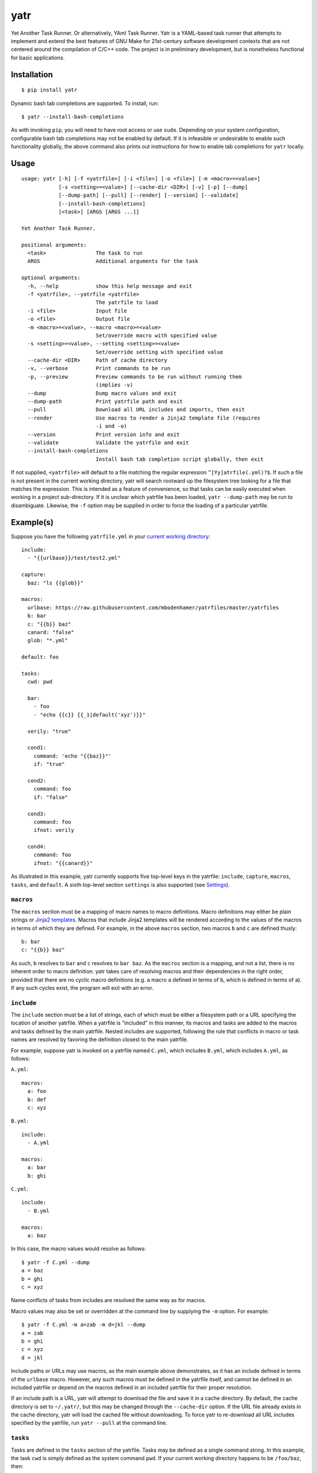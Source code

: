 yatr
====

.. image:: https://travis-ci.org/mbodenhamer/yatr.svg?branch=master
    :target: https://travis-ci.org/mbodenhamer/yatr
    
.. image:: https://img.shields.io/coveralls/mbodenhamer/yatr.svg
    :target: https://coveralls.io/r/mbodenhamer/yatr

.. image:: https://readthedocs.org/projects/yatr/badge/?version=latest
    :target: http://yatr.readthedocs.org/en/latest/?badge=latest

Yet Another Task Runner.  Or alternatively, YAml Task Runner.  Yatr is a YAML-based task runner that attempts to implement and extend the best features of GNU Make for 21st-century software development contexts that are not centered around the compilation of C/C++ code.  The project is in preliminary development, but is nonetheless functional for basic applications.

Installation
------------
::

    $ pip install yatr


Dynamic bash tab completions are supported.  To install, run::

    $ yatr --install-bash-completions


As with invoking ``pip``, you will need to have root access or use ``sudo``.  Depending on your system configuration, configurable bash tab completions may not be enabled by default.  If it is infeasible or undesirable to enable such functionality globally, the above command also prints out instructions for how to enable tab completions for ``yatr`` locally.

Usage
-----
::

    usage: yatr [-h] [-f <yatrfile>] [-i <file>] [-o <file>] [-m <macro>=<value>]
		[-s <setting>=<value>] [--cache-dir <DIR>] [-v] [-p] [--dump]
		[--dump-path] [--pull] [--render] [--version] [--validate]
		[--install-bash-completions]
		[<task>] [ARGS [ARGS ...]]

    Yet Another Task Runner.

    positional arguments:
      <task>                The task to run
      ARGS                  Additional arguments for the task

    optional arguments:
      -h, --help            show this help message and exit
      -f <yatrfile>, --yatrfile <yatrfile>
			    The yatrfile to load
      -i <file>             Input file
      -o <file>             Output file
      -m <macro>=<value>, --macro <macro>=<value>
			    Set/override macro with specified value
      -s <setting>=<value>, --setting <setting>=<value>
			    Set/override setting with specified value
      --cache-dir <DIR>     Path of cache directory
      -v, --verbose         Print commands to be run
      -p, --preview         Preview commands to be run without running them
			    (implies -v)
      --dump                Dump macro values and exit
      --dump-path           Print yatrfile path and exit
      --pull                Download all URL includes and imports, then exit
      --render              Use macros to render a Jinja2 template file (requires
			    -i and -o)
      --version             Print version info and exit
      --validate            Validate the yatrfile and exit
      --install-bash-completions
			    Install bash tab completion script globally, then exit


If not supplied, ``<yatrfile>`` will default to a file matching the regular expression ``^[Yy]atrfile(.yml)?$``.  If such a file is not present in the current working directory, yatr will search rootward up the filesystem tree looking for a file that matches the expression.  This is intended as a feature of convenience, so that tasks can be easily executed when working in a project sub-directory.  If it is unclear which yatrfile has been loaded, ``yatr --dump-path`` may be run to disambiguate.  Likewise, the ``-f`` option may be supplied in order to force the loading of a particular yatrfile.

Example(s)
----------

Suppose you have the following ``yatrfile.yml`` in your `current working directory`_::

    include:
      - "{{urlbase}}/test/test2.yml"

    capture:
      baz: "ls {{glob}}"
    
    macros:
      urlbase: https://raw.githubusercontent.com/mbodenhamer/yatrfiles/master/yatrfiles
      b: bar
      c: "{{b}} baz"
      canard: "false"
      glob: "*.yml"
    
    default: foo

    tasks:
      cwd: pwd

      bar:
	- foo
	- "echo {{c}} {{_1|default('xyz')}}"

      verily: "true"

      cond1:
	command: 'echo "{{baz}}"'
	if: "true"

      cond2:
	command: foo
	if: "false"

      cond3:
	command: foo
	ifnot: verily

      cond4:
	command: foo
	ifnot: "{{canard}}"


As illustrated in this example, yatr currently supports five top-level keys in the yatrfile: ``include``, ``capture``, ``macros``, ``tasks``, and ``default``.  A sixth top-level section ``settings`` is also supported (see Settings_).

``macros``
~~~~~~~~~~

The ``macros`` section must be a mapping of macro names to macro definitions.  Macro definitions may either be plain strings or `Jinja2 templates`_.  Macros that include Jinja2 templates will be rendered according to the values of the macros in terms of which they are defined.  For example, in the above ``macros`` section, two macros ``b`` and ``c`` are defined thusly::

    b: bar
    c: "{{b}} baz"


As such, ``b`` resolves to ``bar`` and ``c`` resolves to ``bar baz``.  As the ``macros`` section is a mapping, and not a list, there is no inherent order to macro definition.  yatr takes care of resolving macros and their dependencies in the right order, provided that there are no cyclic macro definitions (e.g. a macro ``a`` defined in terms of ``b``, which is defined in terms of ``a``).  If any such cycles exist, the program will exit with an error.

``include``
~~~~~~~~~~~

The ``include`` section must be a list of strings, each of which must be either a filesystem path or a URL specifying the location of another yatrfile.  When a yatrfile is "included" in this manner, its macros and tasks are added to the macros and tasks defined by the main yatrfile.  Nested includes are supported, following the rule that conflicts in macro or task names are resolved by favoring the definition closest to the main yatrfile.  

For example, suppose yatr is invoked on a yatrfile named ``C.yml``, which includes ``B.yml``, which includes ``A.yml``, as follows:

``A.yml``::

    macros:
      a: foo
      b: def
      c: xyz


``B.yml``::

    include:
      - A.yml

    macros:
      a: bar
      b: ghi


``C.yml``::

    include:
      - B.yml

    macros:
      a: baz


In this case, the macro values would resolve as follows::

    $ yatr -f C.yml --dump
    a = baz
    b = ghi
    c = xyz


Name conflicts of tasks from includes are resolved the same way as for macros.  

Macro values may also be set or overridden at the command line by supplying the ``-m`` option.  For example::

    $ yatr -f C.yml -m a=zab -m d=jkl --dump
    a = zab
    b = ghi
    c = xyz
    d = jkl

Include paths or URLs may use macros, as the main example above demonstrates, as it has an include defined in terms of the ``urlbase`` macro.  However, any such macros must be defined in the yatrfile itself, and cannot be defined in an included yatrfile or depend on the macros defined in an included yatrfile for their proper resolution.

If an include path is a URL, yatr will attempt to download the file and save it in a cache directory.  By default, the cache directory is set to ``~/.yatr/``, but this may be changed through the ``--cache-dir`` option.  If the URL file already exists in the cache directory, yatr will load the cached file without downloading.  To force yatr to re-download all URL includes specified by the yatrfile, run ``yatr --pull`` at the command line.

``tasks``
~~~~~~~~~

Tasks are defined in the ``tasks`` section of the yatrfile.  Tasks may be defined as a single command string.  In this example, the task ``cwd`` is simply defined as the system command ``pwd``.  If your current working directory happens to be ``/foo/baz``, then::

    $ yatr cwd
    /foo/baz


Macros are not fully resolved until task runtime.  The example yatrfile specifies the inclusion of a file named `test2.yml`_, which defines a task named ``foo``.  However, ``foo`` is defined in terms of a macro named ``b``, which is not defined in ``test2.yml``.  The macro ``b`` is defined in the main yatrfile, however, which induces the following behavior::

    $ yatr foo
    bar


If no default task is defined, and if yatr is invoked without any arguments, then yatr will exit after printing usage information.

Tasks may also be defined as a list of command strings, to be executed one after the other, as illustrated by ``bar``::

    $ yatr bar
    bar
    bar baz xyz


If the command string is the name of a defined task, then yatr will simply execute that task instead of trying to execute that string as a system command.  The ``bar`` task will first execute the ``foo`` task defined in `test2.yml`_, and then run the ``echo`` command.

The ``bar`` task also illustrates another feature of yatr:  command-line arguments may be passed to tasks for execution.  For example::

    $ yatr bar foo
    bar
    bar baz foo


Unless, explicitly re-defined, the macro ``_1`` denotes the first task command-line argument, ``_2`` denotes the second task command-line argument, and so on.  Default values may be specified using the Jinja2 ``default`` filter, as is illustrated in the definition of ``bar``.

``default``
~~~~~~~~~~~

The ``default`` section, if specified, must contain the name of a task to be run if no task names are provided at the command line.  In this example, the default task is set to ``foo``::

    default: foo


As such, running ``yatr`` at the command line is equivalent to running ``yatr foo``::

    $ yatr
    bar


``-v`` and ``-p``
~~~~~~~~~~~~~~~~~

If the ``-v`` option is supplied at the command line, yatr will print the commands to be run before running them::

    $ yatr -v bar foo
    echo bar
    bar
    echo bar baz foo
    bar baz foo


If the ``-p`` option is supplied, yatr will simply print the commands without running them::

    $ yatr -p bar foo
    echo bar
    echo bar baz foo


``capture``
~~~~~~~~~~~
The ``capture`` section defines a special type of macro, specifying a mapping from a macro name to a system command whose captured output is to be the value of the macro.  Values of ``capture`` mappings cannot contain task references, though they may contain references to other macros.  In the main example above, the yatrfile defines a capture macro named ``baz``, whose definition is ``ls {{glob}}``.  In the macro section, ``glob`` is defined as ``*.yml``.  Thus, if yatr is invoked in the `example working directory`_, the value of ``baz`` will resolve to ``A.yml  B.yml  C.yml  D.yml  yatrfile.yml``.

Conditional Task Execution
~~~~~~~~~~~~~~~~~~~~~~~~~~

Tasks may be defined to execute conditionally upon the successful execution of a command, using the keys ``if`` and ``ifnot``.  If these or other command options are used, the command itself must be explicitly identified by use of the ``command`` key.  These principles are illustrated in the ``cond1``, ``cond2``, ``cond3``, and ``cond4`` tasks::

    $ yatr cond1
    A.yml  B.yml  C.yml  D.yml  yatrfile.yml
    $ yatr cond2
    $ yatr cond3
    $ yatr cond4
    bar


The values supplied to ``if`` and ``ifnot`` may be anything that would otherwise constitute a valid task definition.  If a value is supplied for ``if``, the command will be executed only if the return code of the test command is zero.  Likewise, if a value is supplied for ``ifnot``, the command will be executed only if the return code of the test command is non-zero.

.. _Jinja2 templates: http://jinja.pocoo.org/docs/latest/templates/
.. _test2.yml: https://github.com/mbodenhamer/yatrfiles/blob/master/yatrfiles/test/test2.yml
.. _current working directory: https://github.com/mbodenhamer/yatr/tree/master/tests/example
.. _example working directory: https://github.com/mbodenhamer/yatr/tree/master/tests/example

Settings
--------

The top-level section ``settings`` allows the global execution behavior of yatr to be modified in various ways.  Only one setting (``silent``) is currently supported, but more will be added as more features are implemented.  The ``silent`` setting, if set to ``true``, will suppress all system command output at the console.  Such behavior is disabled by default.

An example of settings can be found in `D.yml`_, which includes the main example yatrfile discussed above::

    include:
      - yatrfile.yml

    settings:
      silent: true


In the example above, running ``yatr foo`` led to the output ``bar`` being printed to the console.  However, invoking the same task through `D.yml`_ will result in no output being printed::

    $ yatr -f D.yml foo
 

However, any setting can be set or overridden at the command line by supplying the ``-s`` option::

    $ yatr -f D.yml -s silent=false foo
    bar


For boolean-type settings, such as ``silent``, any of the following strings may be used to denote True, regardless of capitalization:  ``yes``, ``true``, ``1``.  Likewise, any of the following strings may be used to denote False, regardless of capitalization:  ``no``, ``false``, ``0``.

.. _D.yml: https://github.com/mbodenhamer/yatr/blob/master/tests/example/D.yml

Commands
--------

As its name implies, yatr is primarily a task runner.  As such, its default execution behavior is to run tasks defined in a yatrfile.  However, when using a task runner in real-world applications, there are often situations where other execution behaviors become desirable.  For example, if it becomes necessary to debug a particular yatrfile, dumping the values of the macros (via ``yatr --dump``) might prove helpful.  As such, yatr supports a number of special execution behaviors, called "commands", which do not run tasks.  To avoid unnecessarily restricting the set of potential task names, all yatr commands are prefixed by ``--``.  However, unlike normal command-line options, at most one command should be specified at the command line for any yatr invocation.

The following table lists the available commands:

=============================== =========================================================================
Name                            Description
=============================== =========================================================================
``--dump``                      Dump macro values to ``stdout``
``--dump-path``                 Print yatrfile path to ``stdout``
``--pull``                      Download all URL includes and imports defined in yatrfile
``--render``                    Use macros to render a Jinja2 template file (requires ``-i`` and ``-o``)
``--version``                   Print version information to ``stdout``
``--validate``                  Validate the yatrfile
``--install-bash-completions``  Install bash tab completion script in ``/etc/bash_completions.d/``
=============================== =========================================================================

Most of the commands are self-explanatory, or have already been discussed in the examples above.  Those that do not fit this description are discussed in more detail below.

``--render``
~~~~~~~~~~~~

The ``--render`` command renders a Jinja2 template file using the macros defined by a yatrfile.  This can be useful in certain cases where it is desirable to have scripts or configuration files that always contain the latest values for things such as version numbers whenever a task is run, which can be stored and modified in one central location whenever they need to be updated.  For example, suppose you have the following template for a Dockerfile named ``Dockerfile.j2``::

    FROM python:2-alpine

    RUN pip install -U --no-cache \
	syn>={{version}}

    CMD ["python2"]


Suppose one also has the following ``yatrfile.yml`` in the same directory::

    macros:
      version: 0.0.14
      image: foo

    tasks:
      render: yatr --render -i Dockerfile.j2 -o Dockerfile
      build:
        - render
	- "docker build -t {{image}}:latest ."


One could then run::

    $ yatr build


to generate the desired Dockerfile (i.e. resolve the ``{{version}}`` macro in the Dockerfile template to ``0.0.14``) and then build the desired Docker image.

Future Features
---------------

As an inspection of the source code might reveal, three additional top-level keys are also allowed in a yatrfile:  ``import``, ``secrets``, and ``contexts``.  The ``import`` section, much like ``include``, specifies a list of paths or URLs.  However, unlike ``include``, which specifies other yatrfiles, the ``import`` section specifies Python modules to import that will extend the functionality of yatr.  While implemented at a basic level, the future shape of this feature is uncertain and thus its use is not recommended at this time.  However, the goal of this feature is to enable the functionality of yatr to be extended in arbitrarily-complex ways when necessary, while preserving the simplicity of the default YAML specification for the other 95% of use cases that do not require such complexity.

The ``secrets`` section defines a special type of macro, specifying a list of names corresponding to secrets that should not be stored as plaintext.  In future releases, yatr will attempt to find these values in the user keyring, and then prompt the user to enter their values via stdin if not present.  There will also be an option to store values so entered in the user keyring to avoid having to re-enter them on future task invocations.  No support for secrets is implemented at present, however.

The ``contexts`` section allows the specification of custom execution contexts in which tasks are invoked.  For example, one might define a custom shell execution context that specifies the values of various environment variables to avoid cluttering up a task definition with extra macros or statements.  This feature is not currently supported, and its future is uncertain.
